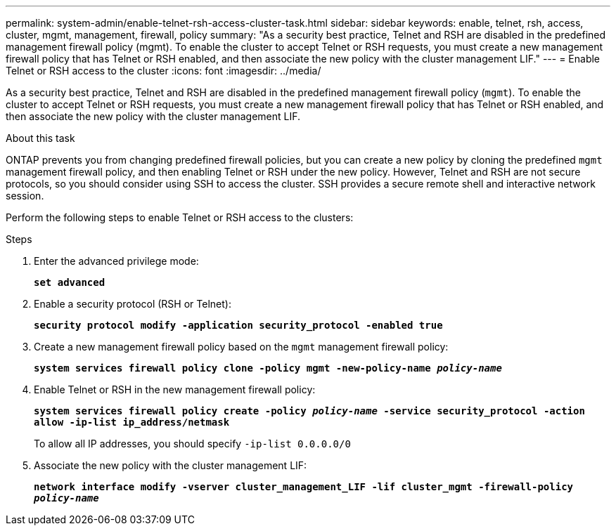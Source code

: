---
permalink: system-admin/enable-telnet-rsh-access-cluster-task.html
sidebar: sidebar
keywords: enable, telnet, rsh, access, cluster, mgmt, management, firewall, policy
summary: "As a security best practice, Telnet and RSH are disabled in the predefined management firewall policy (mgmt). To enable the cluster to accept Telnet or RSH requests, you must create a new management firewall policy that has Telnet or RSH enabled, and then associate the new policy with the cluster management LIF."
---
= Enable Telnet or RSH access to the cluster
:icons: font
:imagesdir: ../media/

[.lead]
As a security best practice, Telnet and RSH are disabled in the predefined management firewall policy (`mgmt`). To enable the cluster to accept Telnet or RSH requests, you must create a new management firewall policy that has Telnet or RSH enabled, and then associate the new policy with the cluster management LIF.

.About this task

ONTAP prevents you from changing predefined firewall policies, but you can create a new policy by cloning the predefined `mgmt` management firewall policy, and then enabling Telnet or RSH under the new policy. However, Telnet and RSH are not secure protocols, so you should consider using SSH to access the cluster. SSH provides a secure remote shell and interactive network session.

Perform the following steps to enable Telnet or RSH access to the clusters:

.Steps

. Enter the advanced privilege mode:
+
`*set advanced*`
. Enable a security protocol (RSH or Telnet):
+
`*security protocol modify -application security_protocol -enabled true*`
. Create a new management firewall policy based on the `mgmt` management firewall policy:
+
`*system services firewall policy clone -policy mgmt -new-policy-name _policy-name_*`
. Enable Telnet or RSH in the new management firewall policy:
+
`*system services firewall policy create -policy _policy-name_ -service security_protocol -action allow -ip-list ip_address/netmask*`
+
To allow all IP addresses, you should specify `-ip-list 0.0.0.0/0`

. Associate the new policy with the cluster management LIF:
+
`*network interface modify -vserver cluster_management_LIF -lif cluster_mgmt -firewall-policy _policy-name_*`
